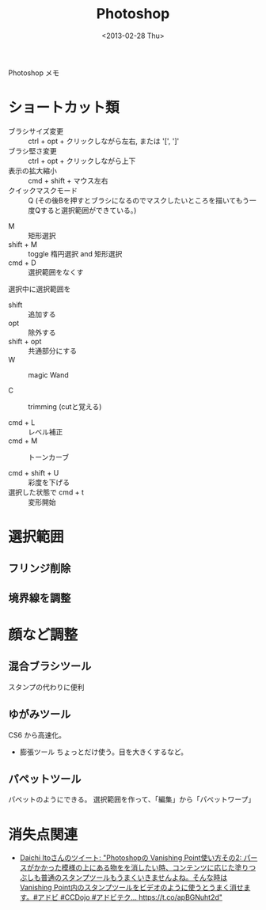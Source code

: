 #+title: Photoshop
#+tags: Photoshop
#+date: <2013-02-28 Thu>

Photoshop メモ

* ショートカット類
- ブラシサイズ変更 :: ctrl + opt + クリックしながら左右, または '[', ']'
- ブラシ堅さ変更 :: ctrl + opt + クリックしながら上下
- 表示の拡大縮小 :: cmd + shift + マウス左右
- クイックマスクモード :: Q (その後Bを押すとブラシになるのでマスクしたいところを描いてもう一度Qすると選択範囲ができている。)


- M :: 矩形選択
- shift + M :: toggle 楕円選択 and 矩形選択
- cmd + D :: 選択範囲をなくす

選択中に選択範囲を
- shift :: 追加する
- opt :: 除外する
- shift + opt :: 共通部分にする
- W :: magic Wand

- C :: trimming (cutと覚える)

- cmd + L :: レベル補正
- cmd + M :: トーンカーブ

- cmd + shift + U :: 彩度を下げる
- 選択した状態で cmd + t :: 変形開始

* 選択範囲
** フリンジ削除
** 境界線を調整

* 顔など調整
** 混合ブラシツール
スタンプの代わりに便利

** ゆがみツール
CS6 から高速化。
- 膨張ツール ちょっとだけ使う。目を大きくするなど。

** パペットツール
パペットのようにできる。
選択範囲を作って、「編集」から「パペットワープ」


* 消失点関連
- [[https://twitter.com/daich_j/status/1027797788397002752][Daichi Itoさんのツイート: "Photoshopの Vanishing Point使い方その2: パースがかかった模様の上にある物をを消したい時、コンテンツに応じた塗りつぶしも普通のスタンプツールもうまくいきませんよね。そんな時はVanishing Point内のスタンプツールをビデオのように使うとうまく消せます。#アドビ #CCDojo #アドビテク… https://t.co/apBGNuht2d"]]
